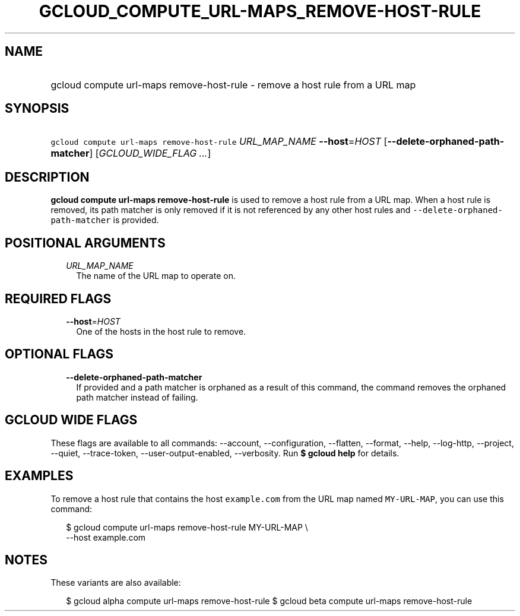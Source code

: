 
.TH "GCLOUD_COMPUTE_URL\-MAPS_REMOVE\-HOST\-RULE" 1



.SH "NAME"
.HP
gcloud compute url\-maps remove\-host\-rule \- remove a host rule from a URL map



.SH "SYNOPSIS"
.HP
\f5gcloud compute url\-maps remove\-host\-rule\fR \fIURL_MAP_NAME\fR \fB\-\-host\fR=\fIHOST\fR [\fB\-\-delete\-orphaned\-path\-matcher\fR] [\fIGCLOUD_WIDE_FLAG\ ...\fR]



.SH "DESCRIPTION"

\fBgcloud compute url\-maps remove\-host\-rule\fR is used to remove a host rule
from a URL map. When a host rule is removed, its path matcher is only removed if
it is not referenced by any other host rules and
\f5\-\-delete\-orphaned\-path\-matcher\fR is provided.



.SH "POSITIONAL ARGUMENTS"

.RS 2m
.TP 2m
\fIURL_MAP_NAME\fR
The name of the URL map to operate on.


.RE
.sp

.SH "REQUIRED FLAGS"

.RS 2m
.TP 2m
\fB\-\-host\fR=\fIHOST\fR
One of the hosts in the host rule to remove.


.RE
.sp

.SH "OPTIONAL FLAGS"

.RS 2m
.TP 2m
\fB\-\-delete\-orphaned\-path\-matcher\fR
If provided and a path matcher is orphaned as a result of this command, the
command removes the orphaned path matcher instead of failing.


.RE
.sp

.SH "GCLOUD WIDE FLAGS"

These flags are available to all commands: \-\-account, \-\-configuration,
\-\-flatten, \-\-format, \-\-help, \-\-log\-http, \-\-project, \-\-quiet,
\-\-trace\-token, \-\-user\-output\-enabled, \-\-verbosity. Run \fB$ gcloud
help\fR for details.



.SH "EXAMPLES"

To remove a host rule that contains the host \f5example.com\fR from the URL map
named \f5MY\-URL\-MAP\fR, you can use this command:

.RS 2m
$ gcloud compute url\-maps remove\-host\-rule MY\-URL\-MAP \e
    \-\-host example.com
.RE



.SH "NOTES"

These variants are also available:

.RS 2m
$ gcloud alpha compute url\-maps remove\-host\-rule
$ gcloud beta compute url\-maps remove\-host\-rule
.RE

